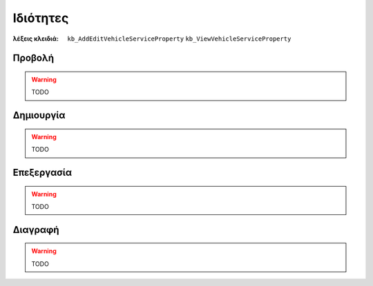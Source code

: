 Ιδιότητες
=========

:λέξεις κλειδιά:
    ``kb_AddEditVehicleServiceProperty``
    ``kb_ViewVehicleServiceProperty``

Προβολή
-------

.. warning:: TODO

Δημιουργία
----------

.. warning:: TODO

Επεξεργασία
-----------

.. warning:: TODO

Διαγραφή
--------

.. warning:: TODO

